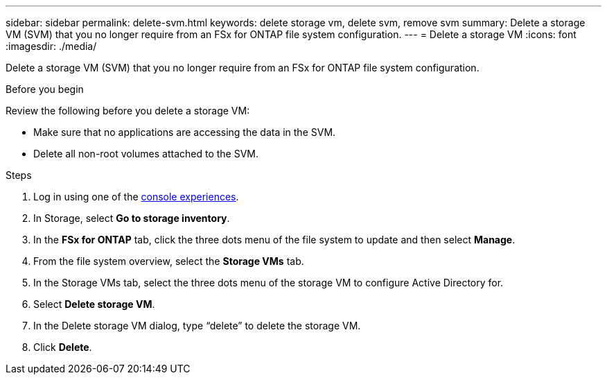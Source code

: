 ---
sidebar: sidebar
permalink: delete-svm.html
keywords: delete storage vm, delete svm, remove svm
summary: Delete a storage VM (SVM) that you no longer require from an FSx for ONTAP file system configuration.
---
= Delete a storage VM
:icons: font
:imagesdir: ./media/

[.lead]
Delete a storage VM (SVM) that you no longer require from an FSx for ONTAP file system configuration.

.Before you begin
Review the following before you delete a storage VM:

* Make sure that no applications are accessing the data in the SVM. 
* Delete all non-root volumes attached to the SVM.

.Steps
. Log in using one of the link:https://docs.netapp.com/us-en/workload-setup-admin/console-experiences.html[console experiences^].
. In Storage, select *Go to storage inventory*. 
. In the *FSx for ONTAP* tab, click the three dots menu of the file system to update and then select *Manage*.  
. From the file system overview, select the *Storage VMs* tab. 
. In the Storage VMs tab, select the three dots menu of the storage VM to configure Active Directory for.
. Select *Delete storage VM*. 
. In the Delete storage VM dialog, type “delete” to delete the storage VM. 
. Click *Delete*. 
